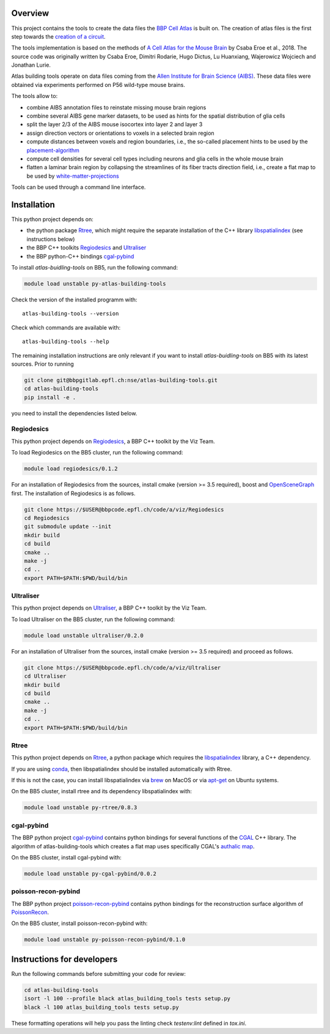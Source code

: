 Overview
=========

This project contains the tools to create the data files the `BBP Cell Atlas`_ is built on.
The creation of atlas files is the first step towards the `creation of a circuit`_.

The tools implementation is based on the methods of `A Cell Atlas for the Mouse Brain`_ by Csaba Eroe et al., 2018.
The source code was originally written by Csaba Eroe, Dimitri Rodarie, Hugo Dictus, Lu Huanxiang, Wajerowicz Wojciech and Jonathan Lurie.

Atlas building tools operate on data files coming from the `Allen Institute for Brain Science (AIBS)`_.
These data files were obtained via experiments performed on P56 wild-type mouse brains.

The tools allow to:

* combine AIBS annotation files to reinstate missing mouse brain regions
* combine several AIBS gene marker datasets, to be used as hints for the spatial distribution of glia cells
* split the layer 2/3 of the AIBS mouse isocortex into layer 2 and layer 3
* assign direction vectors or orientations to voxels in a selected brain region
* compute distances between voxels and region boundaries, i.e., the so-called placement hints to be used by the `placement-algorithm`_
* compute cell densities for several cell types including neurons and glia cells in the whole mouse brain
* flatten a laminar brain region by collapsing the streamlines of its fiber tracts direction field, i.e., create a flat map to be used by `white-matter-projections`_

Tools can be used through a command line interface.

Installation
============

This python project depends on:

* the python package Rtree_, which might require the separate installation of the C++ library libspatialindex_ (see instructions below)
* the BBP C++ toolkits Regiodesics_ and Ultraliser_
* the BBP python-C++ bindings cgal-pybind_

To install `atlas-buidling-tools` on BB5, run the following command:

.. code-block:: bash

    module load unstable py-atlas-building-tools

Check the version of the installed programm with::

    atlas-building-tools --version

Check which commands are available with::

    atlas-building-tools --help

The remaining installation instructions are only relevant if you want to install `atlas-buidling-tools` on BB5
with its latest sources. Prior to running

.. code-block:: bash

    git clone git@bbpgitlab.epfl.ch:nse/atlas-building-tools.git
    cd atlas-building-tools
    pip install -e .

you need to install the dependencies listed below.

Regiodesics
-----------

This python project depends on Regiodesics_, a BBP C++ toolkit by the Viz Team.

To load Regiodesics on the BB5 cluster, run the following command:

.. code-block:: bash

    module load regiodesics/0.1.2

For an installation of Regiodesics from the sources, install cmake (version >= 3.5 required),
boost and OpenSceneGraph_ first.
The installation of Regiodesics is as follows.

.. code-block:: bash

    git clone https://$USER@bbpcode.epfl.ch/code/a/viz/Regiodesics
    cd Regiodesics
    git submodule update --init
    mkdir build
    cd build
    cmake ..
    make -j
    cd ..
    export PATH=$PATH:$PWD/build/bin


Ultraliser
----------

This python project depends on Ultraliser_, a BBP C++ toolkit by the Viz Team.

To load Ultraliser on the BB5 cluster, run the following command:

.. code-block:: bash

    module load unstable ultraliser/0.2.0


For an installation of Ultraliser from the sources, install cmake (version >= 3.5 required) and proceed as follows.

.. code-block:: bash

    git clone https://$USER@bbpcode.epfl.ch/code/a/viz/Ultraliser
    cd Ultraliser
    mkdir build
    cd build
    cmake ..
    make -j
    cd ..
    export PATH=$PATH:$PWD/build/bin


Rtree
-----

This python project depends on Rtree_, a python package which requires
the libspatialindex_ library, a C++ dependency.

If you are using conda_, then libspatialindex should be installed automatically with Rtree.

If this is not the case, you can install libspatialindex via brew_ on MacOS or via apt-get_ on Ubuntu systems.

On the BB5 cluster, install rtree and its dependency libspatialindex with:

.. code-block:: bash

    module load unstable py-rtree/0.8.3


cgal-pybind
-----------
The BBP python project cgal-pybind_ contains python bindings for several functions of the
CGAL_ C++ library. The algorithm of atlas-building-tools which creates a flat map uses specifically
CGAL's `authalic map`_.

On the BB5 cluster, install cgal-pybind with:

.. code-block:: bash

    module load unstable py-cgal-pybind/0.0.2

poisson-recon-pybind
--------------------
The BBP python project poisson-recon-pybind_ contains python bindings for the reconstruction
surface algorithm of PoissonRecon_.

On the BB5 cluster, install poisson-recon-pybind with:

.. code-block:: bash

    module load unstable py-poisson-recon-pybind/0.1.0


Instructions for developers
===========================

Run the following commands before submitting your code for review:

.. code-block:: bash

    cd atlas-building-tools
    isort -l 100 --profile black atlas_building_tools tests setup.py
    black -l 100 atlas_building_tools tests setup.py

These formatting operations will help you pass the linting check `testenv:lint` defined in
`tox.ini`.





.. _`Allen Institute for Brain Science (AIBS)`: https://alleninstitute.org/what-we-do/brain-science/
.. _`A Cell Atlas for the Mouse Brain`: https://www.frontiersin.org/articles/10.3389/fninf.2018.00084/full
.. _apt-get: https://askubuntu.com/questions/428772/how-to-install-specific-version-of-some-package
.. _`authalic map`: https://doc.cgal.org/latest/Surface_mesh_parameterization/classCGAL_1_1Surface__mesh__parameterization_1_1Discrete__authalic__parameterizer__3.html
.. _`BBP Cell Atlas`: https://portal.bluebrain.epfl.ch/resources/models/cell-atlas/
.. _brew: https://brew.sh/
.. _cgal-pybind: https://bbpgitlab.epfl.ch/nse/cgal-pybind
.. _CGAL: https://www.cgal.org/
.. _conda: https://docs.conda.io/en/latest/
.. _libspatialindex: https://libspatialindex.org/
.. _OpenSceneGraph: http://www.openscenegraph.org/
.. _`placement-algorithm`: https://bbpteam.epfl.ch/documentation/projects/placement-algorithm/latest/index.html
.. _PoissonRecon: https://github.com/mkazhdan/PoissonRecon
.. _`poisson-recon-pybind`: https://bbpgitlab.epfl.ch/nse/poisson-recon-pybind
.. _Regiodesics: https://bbpcode.epfl.ch/browse/code/viz/Regiodesics/tree/
.. _Rtree: https://pypi.org/project/Rtree/
.. _Ultraliser: https://bbpcode.epfl.ch/browse/code/viz/Ultraliser/tree/
.. _white-matter-projections: https://bbpcode.epfl.ch/browse/code/nse/white-matter-projections/tree/
.. _`creation of a circuit`: https://bbpteam.epfl.ch/documentation/projects/circuit-build/latest/tutorial.html